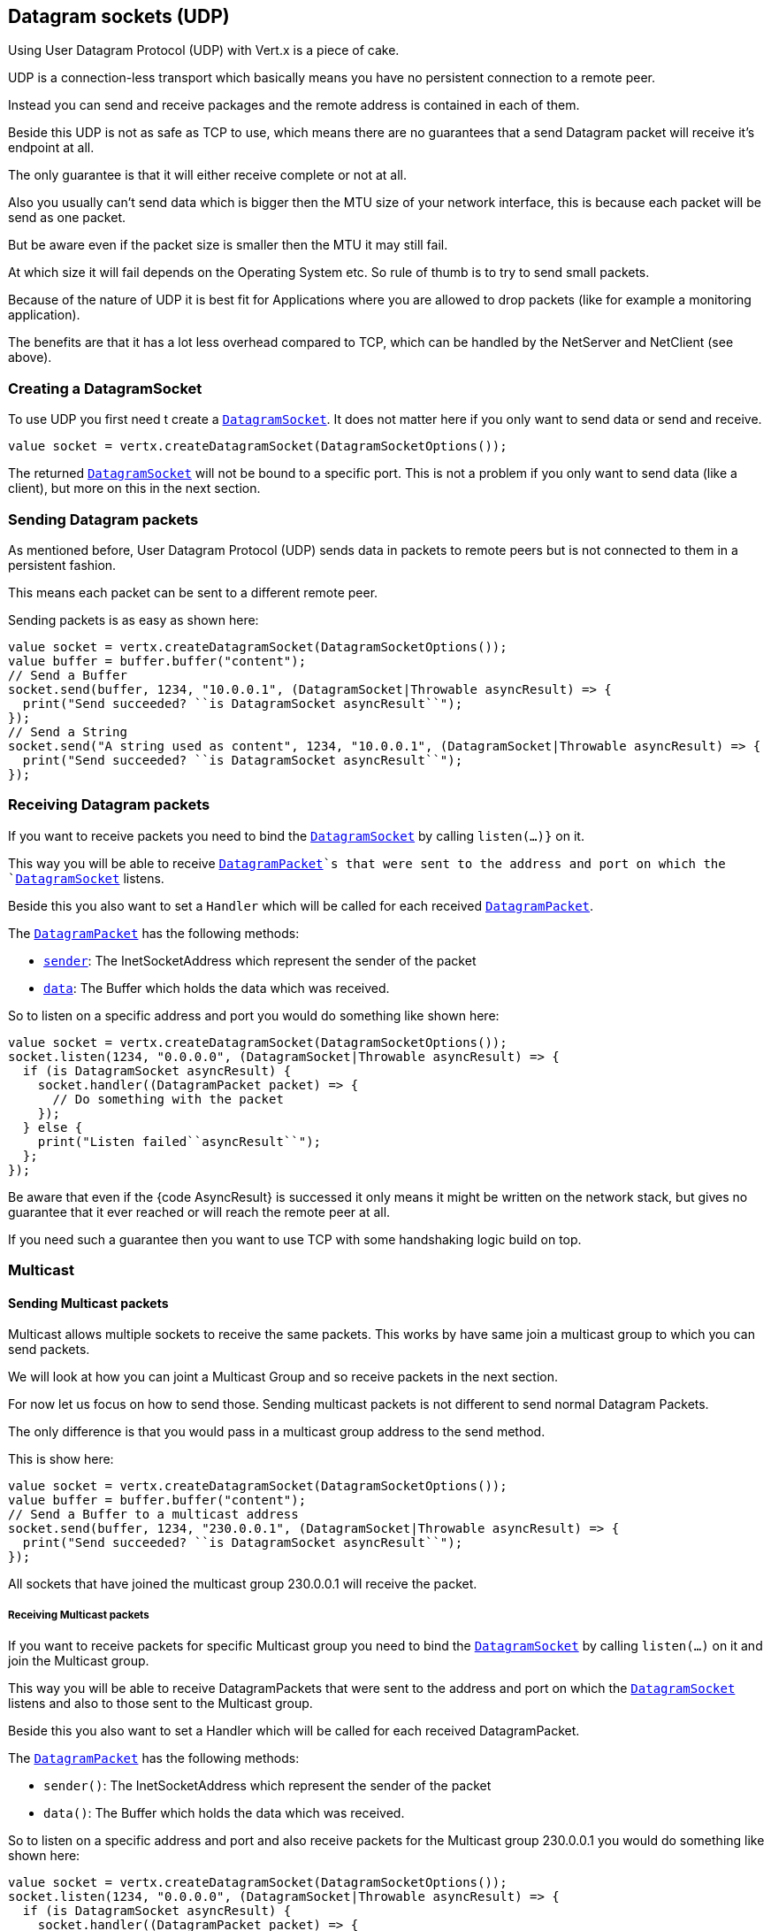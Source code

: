 == Datagram sockets (UDP)

Using User Datagram Protocol (UDP) with Vert.x is a piece of cake.

UDP is a connection-less transport which basically means you have no persistent connection to a remote peer.

Instead you can send and receive packages and the remote address is contained in each of them.

Beside this UDP is not as safe as TCP to use, which means there are no guarantees that a send Datagram packet will
receive it's endpoint at all.

The only guarantee is that it will either receive complete or not at all.

Also you usually can't send data which is bigger then the MTU size of your network interface, this is because each
packet will be send as one packet.

But be aware even if the packet size is smaller then the MTU it may still fail.

At which size it will fail depends on the Operating System etc. So rule of thumb is to try to send small packets.

Because of the nature of UDP it is best fit for Applications where you are allowed to drop packets (like for
example a monitoring application).

The benefits are that it has a lot less overhead compared to TCP, which can be handled by the NetServer
and NetClient (see above).

=== Creating a DatagramSocket

To use UDP you first need t create a `link:../../ceylondoc/vertx-core//datagram/DatagramSocket.type.html[DatagramSocket]`. It does not matter here if you only want to send data or send
and receive.

[source,ceylon]
----
value socket = vertx.createDatagramSocket(DatagramSocketOptions());

----

The returned `link:../../ceylondoc/vertx-core//datagram/DatagramSocket.type.html[DatagramSocket]` will not be bound to a specific port. This is not a
problem if you only want to send data (like a client), but more on this in the next section.

=== Sending Datagram packets

As mentioned before, User Datagram Protocol (UDP) sends data in packets to remote peers but is not connected to
them in a persistent fashion.

This means each packet can be sent to a different remote peer.

Sending packets is as easy as shown here:

[source,ceylon]
----
value socket = vertx.createDatagramSocket(DatagramSocketOptions());
value buffer = buffer.buffer("content");
// Send a Buffer
socket.send(buffer, 1234, "10.0.0.1", (DatagramSocket|Throwable asyncResult) => {
  print("Send succeeded? ``is DatagramSocket asyncResult``");
});
// Send a String
socket.send("A string used as content", 1234, "10.0.0.1", (DatagramSocket|Throwable asyncResult) => {
  print("Send succeeded? ``is DatagramSocket asyncResult``");
});

----

=== Receiving Datagram packets

If you want to receive packets you need to bind the `link:../../ceylondoc/vertx-core//datagram/DatagramSocket.type.html[DatagramSocket]` by calling
`listen(...)}` on it.

This way you will be able to receive `link:../../ceylondoc/vertx-core//datagram/DatagramPacket.type.html[DatagramPacket]`s that were sent to the address and port on
which the `link:../../ceylondoc/vertx-core//datagram/DatagramSocket.type.html[DatagramSocket]` listens.

Beside this you also want to set a `Handler` which will be called for each received `link:../../ceylondoc/vertx-core//datagram/DatagramPacket.type.html[DatagramPacket]`.

The `link:../../ceylondoc/vertx-core//datagram/DatagramPacket.type.html[DatagramPacket]` has the following methods:

- `link:../../ceylondoc/vertx-core//datagram/DatagramPacket.type.html#sender()[sender]`: The InetSocketAddress which represent the sender of the packet
- `link:../../ceylondoc/vertx-core//datagram/DatagramPacket.type.html#data()[data]`: The Buffer which holds the data which was received.

So to listen on a specific address and port you would do something like shown here:

[source,ceylon]
----
value socket = vertx.createDatagramSocket(DatagramSocketOptions());
socket.listen(1234, "0.0.0.0", (DatagramSocket|Throwable asyncResult) => {
  if (is DatagramSocket asyncResult) {
    socket.handler((DatagramPacket packet) => {
      // Do something with the packet
    });
  } else {
    print("Listen failed``asyncResult``");
  };
});

----

Be aware that even if the {code AsyncResult} is successed it only means it might be written on the network
stack, but gives no guarantee that it ever reached or will reach the remote peer at all.

If you need such a guarantee then you want to use TCP with some handshaking logic build on top.

=== Multicast

==== Sending Multicast packets

Multicast allows multiple sockets to receive the same packets. This works by have same join a multicast group
to which you can send packets.

We will look at how you can joint a Multicast Group and so receive packets in the next section.

For now let us focus on how to send those. Sending multicast packets is not different to send normal Datagram Packets.

The only difference is that you would pass in a multicast group address to the send method.

This is show here:

[source,ceylon]
----
value socket = vertx.createDatagramSocket(DatagramSocketOptions());
value buffer = buffer.buffer("content");
// Send a Buffer to a multicast address
socket.send(buffer, 1234, "230.0.0.1", (DatagramSocket|Throwable asyncResult) => {
  print("Send succeeded? ``is DatagramSocket asyncResult``");
});

----

All sockets that have joined the multicast group 230.0.0.1 will receive the packet.

===== Receiving Multicast packets

If you want to receive packets for specific Multicast group you need to bind the `link:../../ceylondoc/vertx-core//datagram/DatagramSocket.type.html[DatagramSocket]` by
calling `listen(...)` on it and join the Multicast group.

This way you will be able to receive DatagramPackets that were sent to the address and port on which the
`link:../../ceylondoc/vertx-core//datagram/DatagramSocket.type.html[DatagramSocket]` listens and also to those sent to the Multicast group.

Beside this you also want to set a Handler which will be called for each received DatagramPacket.

The `link:../../ceylondoc/vertx-core//datagram/DatagramPacket.type.html[DatagramPacket]` has the following methods:

- `sender()`: The InetSocketAddress which represent the sender of the packet
- `data()`: The Buffer which holds the data which was received.

So to listen on a specific address and port and also receive packets for the Multicast group 230.0.0.1 you
would do something like shown here:

[source,ceylon]
----
value socket = vertx.createDatagramSocket(DatagramSocketOptions());
socket.listen(1234, "0.0.0.0", (DatagramSocket|Throwable asyncResult) => {
  if (is DatagramSocket asyncResult) {
    socket.handler((DatagramPacket packet) => {
      // Do something with the packet
    });

    // join the multicast group
    socket.listenMulticastGroup("230.0.0.1", (DatagramSocket|Throwable asyncResult2) => {
      print("Listen succeeded? ``is DatagramSocket asyncResult2``");
    });
  } else {
    print("Listen failed``asyncResult``");
  };
});

----

===== Unlisten / leave a Multicast group

There are sometimes situations where you want to receive packets for a Multicast group for a limited time.

In this situations you can first start to listen for them and then later unlisten.

This is shown here:

[source,ceylon]
----
value socket = vertx.createDatagramSocket(DatagramSocketOptions());
socket.listen(1234, "0.0.0.0", (DatagramSocket|Throwable asyncResult) => {
  if (is DatagramSocket asyncResult) {
    socket.handler((DatagramPacket packet) => {
      // Do something with the packet
    });

    // join the multicast group
    socket.listenMulticastGroup("230.0.0.1", (DatagramSocket|Throwable asyncResult2) => {
      if (is DatagramSocket asyncResult2) {
        // will now receive packets for group

        // do some work

        socket.unlistenMulticastGroup("230.0.0.1", (DatagramSocket|Throwable asyncResult3) => {
          print("Unlisten succeeded? ``is DatagramSocket asyncResult3``");
        });
      } else {
        print("Listen failed``asyncResult2``");
      };
    });
  } else {
    print("Listen failed``asyncResult``");
  };
});

----

===== Blocking multicast

Beside unlisten a Multicast address it's also possible to just block multicast for a specific sender address.

Be aware this only work on some Operating Systems and kernel versions. So please check the Operating System
documentation if it's supported.

This an expert feature.

To block multicast from a specific address you can call `blockMulticastGroup(...)` on the DatagramSocket
like shown here:

[source,ceylon]
----
value socket = vertx.createDatagramSocket(DatagramSocketOptions());

// Some code

// This would block packets which are send from 10.0.0.2
socket.blockMulticastGroup("230.0.0.1", "10.0.0.2", (DatagramSocket|Throwable asyncResult) => {
  print("block succeeded? ``is DatagramSocket asyncResult``");
});

----

==== DatagramSocket properties

When creating a `link:../../ceylondoc/vertx-core//datagram/DatagramSocket.type.html[DatagramSocket]` there are multiple properties you can set to
change it's behaviour with the `link:../../ceylondoc/vertx-core//datagram/DatagramSocketOptions.type.html[DatagramSocketOptions]` object. Those are listed here:

- `link:../../ceylondoc/vertx-core//datagram/DatagramSocketOptions.type.html#setSendBufferSize(int)[sendBufferSize]` Sets the send buffer size in bytes.
- `link:../../ceylondoc/vertx-core//datagram/DatagramSocketOptions.type.html#setReceiveBufferSize(int)[receiveBufferSize]` Sets the TCP receive buffer size
in bytes.
- `link:../../ceylondoc/vertx-core//datagram/DatagramSocketOptions.type.html#setReuseAddress(boolean)[reuseAddress]` If true then addresses in TIME_WAIT
state can be reused after they have been closed.
- `link:../../ceylondoc/vertx-core//datagram/DatagramSocketOptions.type.html#setTrafficClass(int)[trafficClass]`
- `link:../../ceylondoc/vertx-core//datagram/DatagramSocketOptions.type.html#setBroadcast(boolean)[broadcast]` Sets or clears the SO_BROADCAST socket
option. When this option is set, Datagram (UDP) packets may be sent to a local interface's broadcast address.
- `link:../../ceylondoc/vertx-core//datagram/DatagramSocketOptions.type.html#setMulticastNetworkInterface(java.lang.String)[multicastNetworkInterface]` Sets or clears
the IP_MULTICAST_LOOP socket option. When this option is set, multicast packets will also be received on the
local interface.
- `link:../../ceylondoc/vertx-core//datagram/DatagramSocketOptions.type.html#setMulticastTimeToLive(int)[multicastTimeToLive]` Sets the IP_MULTICAST_TTL socket
option. TTL stands for "Time to Live," but in this context it specifies the number of IP hops that a packet is
allowed to go through, specifically for multicast traffic. Each router or gateway that forwards a packet decrements
the TTL. If the TTL is decremented to 0 by a router, it will not be forwarded.

==== DatagramSocket Local Address

You can find out the local address of the socket (i.e. the address of this side of the UDP Socket) by calling
`link:../../ceylondoc/vertx-core//datagram/DatagramSocket.type.html#localAddress()[localAddress]`. This will only return an `InetSocketAddress` if you
bound the `link:../../ceylondoc/vertx-core//datagram/DatagramSocket.type.html[DatagramSocket]` with `listen(...)` before, otherwise it will return null.

==== Closing a DatagramSocket

You can close a socket by invoking the `link:../../ceylondoc/vertx-core//datagram/DatagramSocket.type.html#close(io.vertx.core.Handler)[close]` method. This will close
the socket and release all resources